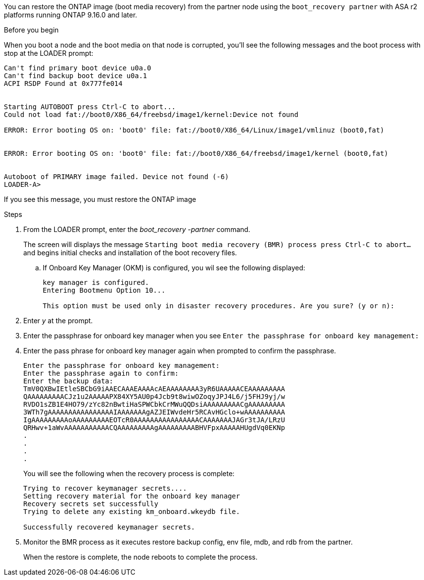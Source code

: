 You can restore the ONTAP image (boot media recovery) from the partner node using the `boot_recovery partner` with ASA r2 platforms running ONTAP 9.16.0 and later. 


.Before you begin

When you boot a node and the boot media on that node is corrupted, you'll see the following messages and the boot process with stop at the LOADER prompt:

....

Can't find primary boot device u0a.0
Can't find backup boot device u0a.1
ACPI RSDP Found at 0x777fe014
 
 
Starting AUTOBOOT press Ctrl-C to abort...
Could not load fat://boot0/X86_64/freebsd/image1/kernel:Device not found
 
ERROR: Error booting OS on: 'boot0' file: fat://boot0/X86_64/Linux/image1/vmlinuz (boot0,fat)
 
 
ERROR: Error booting OS on: 'boot0' file: fat://boot0/X86_64/freebsd/image1/kernel (boot0,fat)
 
 
Autoboot of PRIMARY image failed. Device not found (-6)
LOADER-A>

....

If you see this message, you must restore the ONTAP image

.Steps

. From the LOADER prompt, enter the _boot_recovery -partner_ command.
+
The screen will displays the message `Starting boot media recovery (BMR) process press Ctrl-C to abort...` and begins initial checks and installation of the boot recovery files.  

+
.. If Onboard Key Manager (OKM) is configured, you wil see the following displayed:
+

....
key manager is configured.
Entering Bootmenu Option 10...
 
This option must be used only in disaster recovery procedures. Are you sure? (y or n):
....
+

. Enter _y_ at the prompt. 

. Enter the passphrase for onboard key manager when you see `Enter the passphrase for onboard key management:`

. Enter the pass phrase for onboard key manager again when prompted to confirm the passphrase.
+
....
Enter the passphrase for onboard key management:
Enter the passphrase again to confirm:
Enter the backup data:
TmV0QXBwIEtleSBCbG9iAAECAAAEAAAAcAEAAAAAAAA3yR6UAAAAACEAAAAAAAAA
QAAAAAAAAACJz1u2AAAAAPX84XY5AU0p4Jcb9t8wiwOZoqyJPJ4L6/j5FHJ9yj/w
RVDO1sZB1E4HO79/zYc82nBwtiHaSPWCbkCrMWuQQDsiAAAAAAAAACgAAAAAAAAA
3WTh7gAAAAAAAAAAAAAAAAIAAAAAAAgAZJEIWvdeHr5RCAvHGclo+wAAAAAAAAAA
IgAAAAAAAAAoAAAAAAAAAEOTcR0AAAAAAAAAAAAAAAACAAAAAAAJAGr3tJA/LRzU
QRHwv+1aWvAAAAAAAAAAACQAAAAAAAAAgAAAAAAAAABHVFpxAAAAAHUgdVq0EKNp
.
.
.
.
....

+
You will see the following when the recovery process is complete:
+

....
Trying to recover keymanager secrets.... 
Setting recovery material for the onboard key manager 
Recovery secrets set successfully
Trying to delete any existing km_onboard.wkeydb file.
 
Successfully recovered keymanager secrets.
....

. Monitor the BMR process as it executes restore backup config, env file, mdb, and rdb from the partner.
+
When the restore is complete, the node reboots to complete the process.